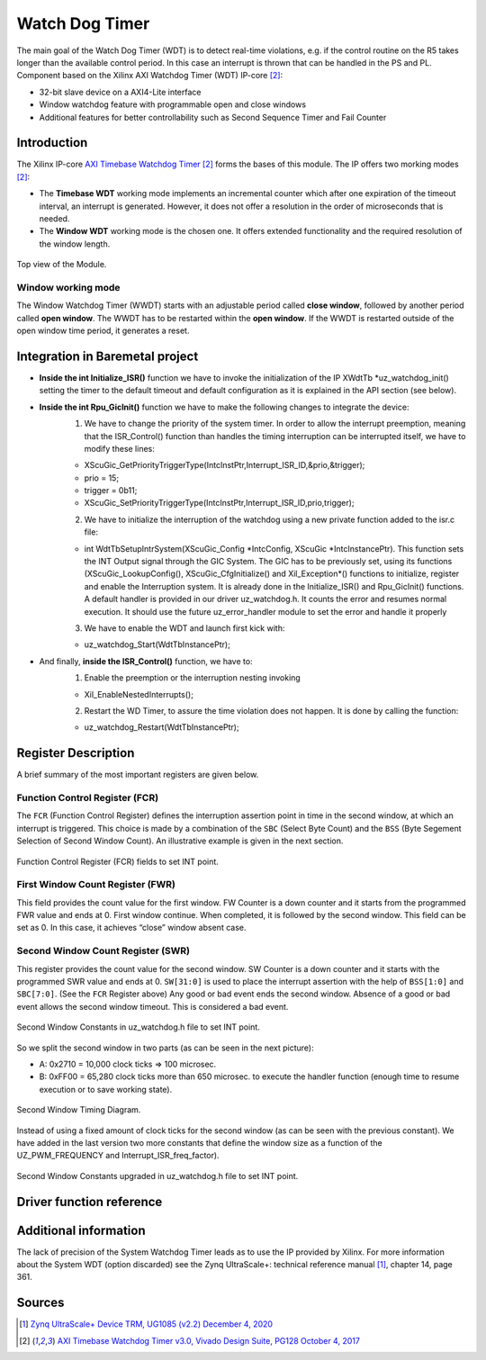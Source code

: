.. _uz_watchdog:

===============
Watch Dog Timer
===============

The main goal of the Watch Dog Timer (WDT) is to detect real-time violations, e.g. if the control routine on the R5 takes longer than the available control period. 
In this case an interrupt is thrown that can be handled in the PS and PL. Component based on the Xilinx AXI Watchdog Timer (WDT) IP-core [#PG128]_:

- 32-bit slave device on a AXI4-Lite interface
- Window watchdog feature with programmable open and close windows
- Additional features for better controllability such as Second Sequence Timer and Fail Counter


.. tikz::

    \draw [-] (0,0) -- (6,0) node [above left]  {};
    \draw [-] (0,0) -- (0,4) node [left] {0xFFFFFFFF};
    \draw (2,-3pt) -- (2,3pt)   node [below left] {First window};
    \draw (-3pt,1.5) -- (3pt,1.5)   node [left] {};
    \fill[orange, opacity=0.2] (0,0) rectangle (2,4);
    \draw[dotted] (0,1.5) -- (6,1.5)node[above]{\tiny{First window register (FWR)} };
    \draw[-,blue,thick] (0,1.5) -- (2,0);

    \draw (6,-3pt) -- (6,3pt)   node [below left] {Second window};
    \draw (-3pt,3) -- (3pt,3)   node [left] {};
    \draw[-,red,thick] (2,3) -- (6,0);
    
    \draw (-3pt,2.5) -- (3pt,2.5)   node [left] {};
    \draw[dotted] (0,2.5) -- (6,2.5) node[above]{\tiny{Interrupt} };

    \draw[dotted] (0,3) -- (6,3) node[above]{\tiny{Second window register (SWR)} };


Introduction
============

The Xilinx IP-core `AXI Timebase Watchdog Timer <https://www.xilinx.com/products/intellectual-property/axi_timebase_wdt.html>`_ [#PG128]_ forms the bases of this module.
The IP offers two morking modes [#PG128]_:

- The **Timebase WDT** working mode implements an incremental counter which after one expiration of the timeout interval, an interrupt is generated. However, it does not offer a resolution in the order of microseconds that is needed.
- The **Window WDT** working mode is the chosen one. It offers extended functionality and the required resolution of the window length. 

.. _XWDTTB_ModuleOverview:

.. figure:: ./uz_watchdog_module_components.png
   :width: 609
   :align: center

   Top view of the Module.

Window working mode
*******************

The Window Watchdog Timer (WWDT) starts with an adjustable period called **close window**, followed by another period called **open window**.
The WWDT has to be restarted within the **open window**. 
If the WWDT is restarted outside of the open window time period, it generates a reset.

.. figure:: ./uz_watchdog_windows.png
   :width: 510
   :align: center

Integration in Baremetal project
================================

- **Inside the int Initialize_ISR()** function we have to invoke the initialization of the IP XWdtTb \*uz_watchdog_init() setting the timer to the default timeout and default configuration as it is explained in the API section (see below).
- **Inside the int Rpu_GicInit()**  function we have to make the following changes to integrate the device:
    1.	We have to change the priority of the system timer. In order to allow the interrupt preemption, meaning that the ISR_Control() function than handles the timing interruption can be interrupted itself, we have to modify these lines:
	
    -     XScuGic_GetPriorityTriggerType(IntcInstPtr,Interrupt_ISR_ID,&prio,&trigger);
    -     prio = 15;
    -     trigger = 0b11;
    -     XScuGic_SetPriorityTriggerType(IntcInstPtr,Interrupt_ISR_ID,prio,trigger);



    2.	We have to initialize the interruption of the watchdog using a new private function added to the isr.c file: 
	
    - int WdtTbSetupIntrSystem(XScuGic_Config \*IntcConfig, XScuGic \*IntcInstancePtr). This function sets the INT Output signal through the GIC System. The GIC has to be previously set, using its functions (XScuGic_LookupConfig(), XScuGic_CfgInitialize() and Xil_Exception*() functions to initialize, register and enable the Interruption system. It is already done in the Initialize_ISR() and Rpu_GicInit() functions. A default handler is provided in our driver uz_watchdog.h. It counts the error and resumes normal execution. It should use the future uz_error_handler module to set the error and handle it properly



    3.	We have to enable the WDT and launch first kick with:

    - uz_watchdog_Start(WdtTbInstancePtr);
	
- And finally, **inside the ISR_Control()** function, we have to:
    1.	Enable the preemption or the interruption nesting invoking

    - Xil_EnableNestedInterrupts(); 


    2.	Restart the WD Timer, to assure the time violation does not happen. It is done by calling the function:


    - uz_watchdog_Restart(WdtTbInstancePtr);


Register Description
====================

A brief summary of the most important registers are given below. 

Function Control Register (FCR)
*******************************

The ``FCR`` (Function Control Register) defines the interruption assertion point in time in the second window, at which an interrupt is triggered. 
This choice is made by a combination of  the ``SBC`` (Select Byte Count) and the ``BSS`` (Byte Segement Selection of Second Window Count).  
An illustrative example is given in the next section. 

.. _XWDTTB_FunctionControlRegister:

.. figure:: ./uz_watchdog_FunctionControlRegister.png
   :width: 634
   :align: center

   Function Control Register (FCR) fields to set INT point.

First Window Count Register (FWR)
*********************************
This field provides the count value for the first window.
FW Counter is a down counter and it starts from the programmed FWR value and ends at 0.
First window continue. When completed, it is followed by the second window.
This field can be set as 0. In this case, it achieves “close” window absent case.

Second Window Count Register (SWR)
**********************************
This register provides the count value for the second window.
SW Counter is a down counter and it starts with the programmed SWR value and ends at 0.
``SW[31:0]`` is used to place the interrupt assertion with the help of ``BSS[1:0]`` and ``SBC[7:0]``. (See the ``FCR`` Register above)
Any good or bad event ends the second window. Absence of a good or bad event allows the second window timeout. This is considered a bad event.

.. _XWDTTB_SecondWindowConstants:

.. figure:: ./uz_watchdog_SecondWindowConstants.png
   :width: 586
   :align: center

   Second Window Constants in uz_watchdog.h file to set INT point.

So we split the second window in two parts (as can be seen in the next picture):

- A: 0x2710 = 10,000 clock ticks => 100 microsec.
- B: 0xFF00 = 65,280 clock ticks more than 650 microsec. to execute the handler function (enough time to resume execution or to save working state).

.. _XWDTTB_SecondWindowTimingDiagram:

.. figure:: ./uz_watchdog_SecondWindowTimingDiagram.png
   :width: 510
   :align: center

   Second Window Timing Diagram.

Instead of using a fixed amount of clock ticks for the second window (as can be seen with the previous constant). We have added in the last version two more constants that define the window size as a function of the UZ_PWM_FREQUENCY and Interrupt_ISR_freq_factor).

.. _XWDTTB_SecondWindowConstants_v2:

.. figure:: ./uz_watchdog_SecondWindowConstants2.png
   :width: 586
   :align: center

   Second Window Constants upgraded in uz_watchdog.h file to set INT point.

Driver function reference
=========================

.. doxygentypedef:: uz_watchdog_ip_t

.. doxygenstruct:: uz_watchdog_ip_config_t
  :members:

.. doxygenfunction:: uz_watchdog_ip_start

.. doxygenfunction:: uz_watchdog_ip_restart

.. doxygenfunction:: uz_watchdog_ip_init

.. doxygenfunction:: uz_watchdog_IntrHandler


Additional information
======================

The lack of precision of the System Watchdog Timer leads as to use the IP provided by Xilinx.  For more information about the System WDT (option discarded) see the Zynq UltraScale+: technical reference manual [#UG1085]_, chapter 14, page 361.

Sources
=======

.. [#UG1085] `Zynq UltraScale+ Device TRM, UG1085 (v2.2) December 4, 2020 <https://www.xilinx.com/support/documentation/user_guides/ug1085-zynq-ultrascale-trm.pdf>`_
.. [#PG128] `AXI Timebase Watchdog Timer v3.0, Vivado Design Suite, PG128 October 4, 2017 <https://www.xilinx.com/support/documentation/ip_documentation/axi_timebase_wdt/v3_0/pg128-axi-timebase-wdt.pdf>`_